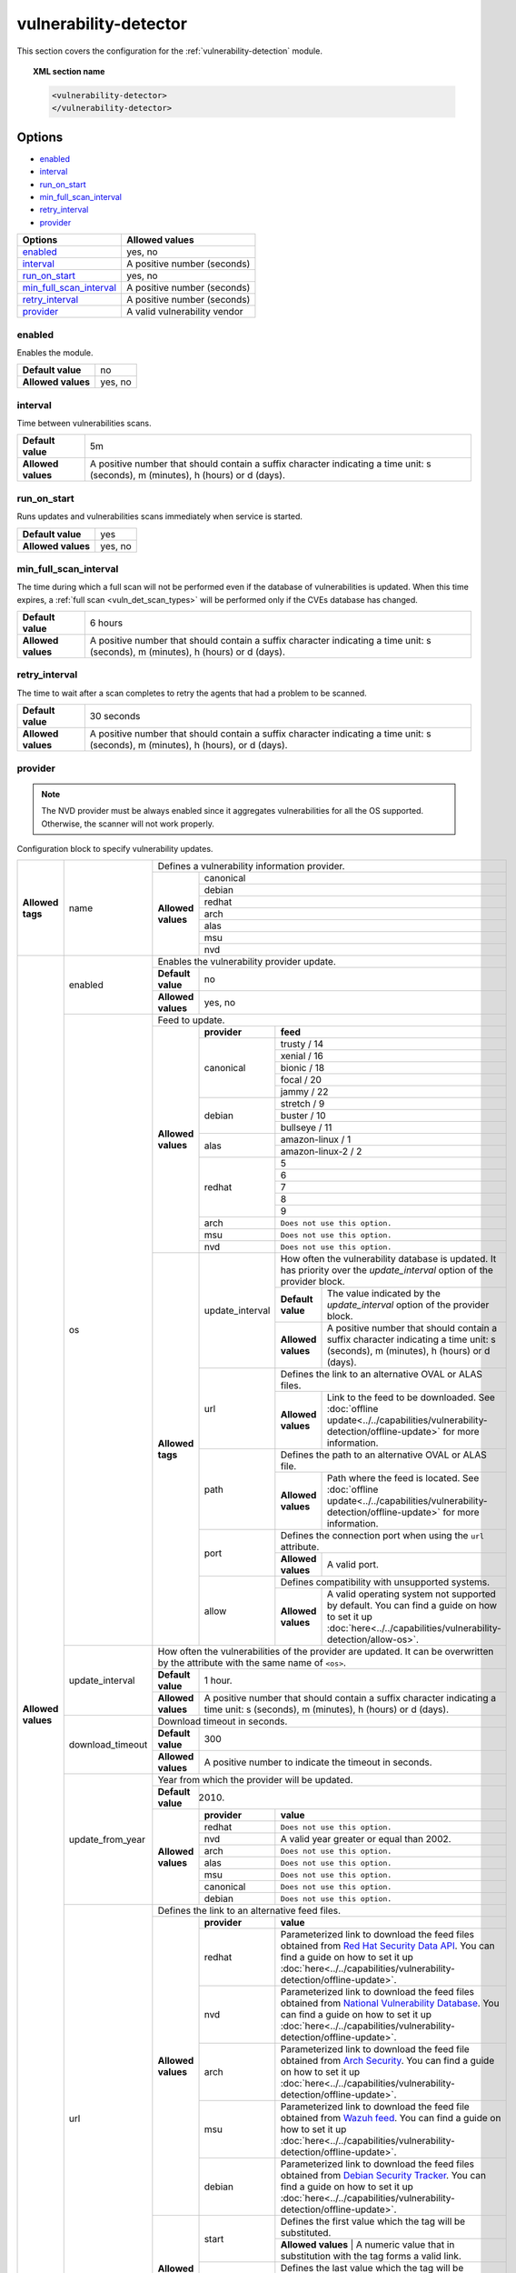 .. Copyright (C) 2015, Wazuh, Inc.

.. meta::
  :description: Learn more about the available options and how to configure the Vulnerability Detector module of Wazuh in this section of our documentation.

.. _vuln_detector:

vulnerability-detector
======================

This section covers the configuration for the :ref:`vulnerability-detection` module.

.. topic:: XML section name

	.. code-block:: xml

		<vulnerability-detector>
		</vulnerability-detector>

Options
-------

- `enabled`_
- `interval`_
- `run_on_start`_
- `min_full_scan_interval`_
- `retry_interval`_
- `provider`_

+---------------------------+-----------------------------+
| Options                   | Allowed values              |
+===========================+=============================+
| `enabled`_                | yes, no                     |
+---------------------------+-----------------------------+
| `interval`_               | A positive number (seconds) |
+---------------------------+-----------------------------+
| `run_on_start`_           | yes, no                     |
+---------------------------+-----------------------------+
| `min_full_scan_interval`_ | A positive number (seconds) |
+---------------------------+-----------------------------+
| `retry_interval`_         | A positive number (seconds) |
+---------------------------+-----------------------------+
| `provider`_               | A valid vulnerability vendor|
+---------------------------+-----------------------------+


enabled
^^^^^^^^

Enables the module.

+--------------------+-----------------------------+
| **Default value**  | no                          |
+--------------------+-----------------------------+
| **Allowed values** | yes, no                     |
+--------------------+-----------------------------+

.. _vuln_det_interval:

interval
^^^^^^^^

Time between vulnerabilities scans.

+--------------------+------------------------------------------------------------------------------------------------------------------------------------------+
| **Default value**  | 5m                                                                                                                                       |
+--------------------+------------------------------------------------------------------------------------------------------------------------------------------+
| **Allowed values** | A positive number that should contain a suffix character indicating a time unit: s (seconds), m (minutes), h (hours) or d (days).        |
+--------------------+------------------------------------------------------------------------------------------------------------------------------------------+

.. _vuln_det_run_on_start:

run_on_start
^^^^^^^^^^^^

Runs updates and vulnerabilities scans immediately when service is started.

+----------------------+-----------+
| **Default value**    | yes       |
+----------------------+-----------+
| **Allowed values**   | yes, no   |
+----------------------+-----------+

.. _vuln_det_min_full_scan_interval:

min_full_scan_interval
^^^^^^^^^^^^^^^^^^^^^^^

The time during which a full scan will not be performed even if the database of vulnerabilities is updated. When this time expires, a :ref:`full scan <vuln_det_scan_types>` will be performed only if the CVEs database has changed.

+----------------------+------------------------------------------------------------------------------------------------------------------------------------+
| **Default value**    | 6 hours                                                                                                                            |
+----------------------+------------------------------------------------------------------------------------------------------------------------------------+
| **Allowed values**   | A positive number that should contain a suffix character indicating a time unit: s (seconds), m (minutes), h (hours) or d (days).  |
+----------------------+------------------------------------------------------------------------------------------------------------------------------------+

.. _retry_interval:

retry_interval
^^^^^^^^^^^^^^

The time to wait after a scan completes to retry the agents that had a problem to be scanned.

+----------------------+------------------------------------------------------------------------------------------------------------------------------------+
| **Default value**    | 30 seconds                                                                                                                         |
+----------------------+------------------------------------------------------------------------------------------------------------------------------------+
| **Allowed values**   | A positive number that should contain a suffix character indicating a time unit: s (seconds), m (minutes), h (hours), or d (days). |
+----------------------+------------------------------------------------------------------------------------------------------------------------------------+

provider
^^^^^^^^

.. note:: The NVD provider must be always enabled since it aggregates vulnerabilities for all the OS supported. Otherwise, the scanner will not work properly.

Configuration block to specify vulnerability updates.

+--------------------+---------------------------+---------------------------------------------------------------------------------------------------------------------------------------------------------------------------------------------------------------------------------------------------------------------------------------------------------------+
|                    |                           | Defines a vulnerability information provider.                                                                                                                                                                                                                                                                 |
|                    |                           +--------------------+------------------------------------------------------------------------------------------------------------------------------------------------------------------------------------------------------------------------------------------------------------------------------------------+
|                    |                           |                    |                                                                                                                                                                                                                                                                                          |
|                    |                           |                    | canonical                                                                                                                                                                                                                                                                                |
|                    |                           |                    |                                                                                                                                                                                                                                                                                          |
|                    |                           |                    +------------------------------------------------------------------------------------------------------------------------------------------------------------------------------------------------------------------------------------------------------------------------------------------+
|                    |                           |                    |                                                                                                                                                                                                                                                                                          |
|                    |                           |                    | debian                                                                                                                                                                                                                                                                                   |
|                    |                           |                    |                                                                                                                                                                                                                                                                                          |
|  **Allowed tags**  | name                      | **Allowed values** +------------------------------------------------------------------------------------------------------------------------------------------------------------------------------------------------------------------------------------------------------------------------------------------+
|                    |                           |                    |                                                                                                                                                                                                                                                                                          |
|                    |                           |                    | redhat                                                                                                                                                                                                                                                                                   |
|                    |                           |                    |                                                                                                                                                                                                                                                                                          |
|                    |                           |                    +------------------------------------------------------------------------------------------------------------------------------------------------------------------------------------------------------------------------------------------------------------------------------------------+
|                    |                           |                    |                                                                                                                                                                                                                                                                                          |
|                    |                           |                    | arch                                                                                                                                                                                                                                                                                     |
|                    |                           |                    |                                                                                                                                                                                                                                                                                          |
|                    |                           |                    +------------------------------------------------------------------------------------------------------------------------------------------------------------------------------------------------------------------------------------------------------------------------------------------+
|                    |                           |                    |                                                                                                                                                                                                                                                                                          |
|                    |                           |                    | alas                                                                                                                                                                                                                                                                                     |
|                    |                           |                    |                                                                                                                                                                                                                                                                                          |
|                    |                           |                    +------------------------------------------------------------------------------------------------------------------------------------------------------------------------------------------------------------------------------------------------------------------------------------------+
|                    |                           |                    |                                                                                                                                                                                                                                                                                          |
|                    |                           |                    | msu                                                                                                                                                                                                                                                                                      |
|                    |                           |                    |                                                                                                                                                                                                                                                                                          |
|                    |                           |                    +------------------------------------------------------------------------------------------------------------------------------------------------------------------------------------------------------------------------------------------------------------------------------------------+
|                    |                           |                    |                                                                                                                                                                                                                                                                                          |
|                    |                           |                    | nvd                                                                                                                                                                                                                                                                                      |
|                    |                           |                    |                                                                                                                                                                                                                                                                                          |
+--------------------+---------------------------+--------------------+------------------------------------------------------------------------------------------------------------------------------------------------------------------------------------------------------------------------------------------------------------------------------------------+
| **Allowed values** |                           | Enables the vulnerability provider update.                                                                                                                                                                                                                                                                    |
|                    | enabled                   +--------------------+------------------------------------------------------------------------------------------------------------------------------------------------------------------------------------------------------------------------------------------------------------------------------------------+
|                    |                           | **Default value**  | no                                                                                                                                                                                                                                                                                       |
|                    |                           +--------------------+------------------------------------------------------------------------------------------------------------------------------------------------------------------------------------------------------------------------------------------------------------------------------------------+
|                    |                           | **Allowed values** | yes, no                                                                                                                                                                                                                                                                                  |
|                    +---------------------------+--------------------+------------------------------------------------------------------------------------------------------------------------------------------------------------------------------------------------------------------------------------------------------------------------------------------+
|                    |                           | Feed to update.                                                                                                                                                                                                                                                                                               |
|                    | os                        +--------------------+--------------+---------------------------------------------------------------------------------------------------------------------------------------------------------------------------------------------------------------------------------------------------------------------------+
|                    |                           |                    | **provider** | **feed**                                                                                                                                                                                                                                                                  |
|                    |                           |                    +--------------+---------------------------------------------------------------------------------------------------------------------------------------------------------------------------------------------------------------------------------------------------------------------------+
|                    |                           |                    |              | trusty / 14                                                                                                                                                                                                                                                               |
|                    |                           |                    |              +---------------------------------------------------------------------------------------------------------------------------------------------------------------------------------------------------------------------------------------------------------------------------+
|                    |                           |                    |              | xenial / 16                                                                                                                                                                                                                                                               |
|                    |                           |                    |              +---------------------------------------------------------------------------------------------------------------------------------------------------------------------------------------------------------------------------------------------------------------------------+
|                    |                           |                    | canonical    | bionic / 18                                                                                                                                                                                                                                                               |
|                    |                           |                    |              +---------------------------------------------------------------------------------------------------------------------------------------------------------------------------------------------------------------------------------------------------------------------------+
|                    |                           |                    |              | focal / 20                                                                                                                                                                                                                                                                |
|                    |                           |                    |              +---------------------------------------------------------------------------------------------------------------------------------------------------------------------------------------------------------------------------------------------------------------------------+
|                    |                           |                    |              | jammy / 22                                                                                                                                                                                                                                                                |
|                    |                           | **Allowed values** +--------------+---------------------------------------------------------------------------------------------------------------------------------------------------------------------------------------------------------------------------------------------------------------------------+
|                    |                           |                    |              | stretch / 9                                                                                                                                                                                                                                                               |
|                    |                           |                    |              +---------------------------------------------------------------------------------------------------------------------------------------------------------------------------------------------------------------------------------------------------------------------------+
|                    |                           |                    | debian       | buster / 10                                                                                                                                                                                                                                                               |
|                    |                           |                    |              +---------------------------------------------------------------------------------------------------------------------------------------------------------------------------------------------------------------------------------------------------------------------------+
|                    |                           |                    |              | bullseye / 11                                                                                                                                                                                                                                                             |
|                    |                           |                    +--------------+---------------------------------------------------------------------------------------------------------------------------------------------------------------------------------------------------------------------------------------------------------------------------+
|                    |                           |                    |              | amazon-linux / 1                                                                                                                                                                                                                                                          |
|                    |                           |                    | alas         +---------------------------------------------------------------------------------------------------------------------------------------------------------------------------------------------------------------------------------------------------------------------------+
|                    |                           |                    |              | amazon-linux-2 / 2                                                                                                                                                                                                                                                        |
|                    |                           |                    +--------------+---------------------------------------------------------------------------------------------------------------------------------------------------------------------------------------------------------------------------------------------------------------------------+
|                    |                           |                    |              | 5                                                                                                                                                                                                                                                                         |
|                    |                           |                    |              +---------------------------------------------------------------------------------------------------------------------------------------------------------------------------------------------------------------------------------------------------------------------------+
|                    |                           |                    |              | 6                                                                                                                                                                                                                                                                         |
|                    |                           |                    |              +---------------------------------------------------------------------------------------------------------------------------------------------------------------------------------------------------------------------------------------------------------------------------+
|                    |                           |                    | redhat       | 7                                                                                                                                                                                                                                                                         |
|                    |                           |                    |              +---------------------------------------------------------------------------------------------------------------------------------------------------------------------------------------------------------------------------------------------------------------------------+
|                    |                           |                    |              | 8                                                                                                                                                                                                                                                                         |
|                    |                           |                    |              +---------------------------------------------------------------------------------------------------------------------------------------------------------------------------------------------------------------------------------------------------------------------------+
|                    |                           |                    |              | 9                                                                                                                                                                                                                                                                         |
|                    |                           |                    +--------------+---------------------------------------------------------------------------------------------------------------------------------------------------------------------------------------------------------------------------------------------------------------------------+
|                    |                           |                    | arch         | ``Does not use this option.``                                                                                                                                                                                                                                             |
|                    |                           |                    +--------------+---------------------------------------------------------------------------------------------------------------------------------------------------------------------------------------------------------------------------------------------------------------------------+
|                    |                           |                    | msu          | ``Does not use this option.``                                                                                                                                                                                                                                             |
|                    |                           |                    +--------------+---------------------------------------------------------------------------------------------------------------------------------------------------------------------------------------------------------------------------------------------------------------------------+
|                    |                           |                    | nvd          | ``Does not use this option.``                                                                                                                                                                                                                                             |
|                    |                           +--------------------+--------------+------+--------------------------------------------------------------------------------------------------------------------------------------------------------------------------------------------------------------------------------------------------------------------+
|                    |                           | **Allowed tags**   |                     | How often the vulnerability database is updated. It has priority over the `update_interval` option of the provider block.                                                                                                                                          |
|                    |                           |                    |                     +--------------------+-----------------------------------------------------------------------------------------------------------------------------------------------------------------------------------------------------------------------------------------------+
|                    |                           |                    | update_interval     | **Default value**  | The value indicated by the `update_interval` option of the provider block.                                                                                                                                                                    |
|                    |                           |                    |                     +--------------------+-----------------------------------------------------------------------------------------------------------------------------------------------------------------------------------------------------------------------------------------------+
|                    |                           |                    |                     | **Allowed values** | A positive number that should contain a suffix character indicating a time unit: s (seconds), m (minutes), h (hours) or d (days).                                                                                                             |
|                    |                           |                    +---------------------+--------------------+-----------------------------------------------------------------------------------------------------------------------------------------------------------------------------------------------------------------------------------------------+
|                    |                           |                    |                     | Defines the link to an alternative OVAL or ALAS files.                                                                                                                                                                                                             |
|                    |                           |                    | url                 +--------------------+-----------------------------------------------------------------------------------------------------------------------------------------------------------------------------------------------------------------------------------------------+
|                    |                           |                    |                     | **Allowed values** | Link to the feed to be downloaded. See :doc:`offline update<../../capabilities/vulnerability-detection/offline-update>` for more information.                                                                                                 |
|                    |                           |                    +---------------------+--------------------+-----------------------------------------------------------------------------------------------------------------------------------------------------------------------------------------------------------------------------------------------+
|                    |                           |                    |                     | Defines the path to an alternative OVAL or ALAS file.                                                                                                                                                                                                              |
|                    |                           |                    | path                +--------------------+-----------------------------------------------------------------------------------------------------------------------------------------------------------------------------------------------------------------------------------------------+
|                    |                           |                    |                     | **Allowed values** | Path where the feed is located. See :doc:`offline update<../../capabilities/vulnerability-detection/offline-update>` for more information.                                                                                                    |
|                    |                           |                    +---------------------+--------------------+-----------------------------------------------------------------------------------------------------------------------------------------------------------------------------------------------------------------------------------------------+
|                    |                           |                    |                     | Defines the connection port when using the ``url`` attribute.                                                                                                                                                                                                      |
|                    |                           |                    | port                +--------------------+-----------------------------------------------------------------------------------------------------------------------------------------------------------------------------------------------------------------------------------------------+
|                    |                           |                    |                     | **Allowed values** | A valid port.                                                                                                                                                                                                                                 |
|                    |                           |                    +---------------------+--------------------+-----------------------------------------------------------------------------------------------------------------------------------------------------------------------------------------------------------------------------------------------+
|                    |                           |                    |                     | Defines compatibility with unsupported systems.                                                                                                                                                                                                                    |
|                    |                           |                    | allow               +--------------------+-----------------------------------------------------------------------------------------------------------------------------------------------------------------------------------------------------------------------------------------------+
|                    |                           |                    |                     | **Allowed values** | A valid operating system not supported by default. You can find a guide on how to set it up :doc:`here<../../capabilities/vulnerability-detection/allow-os>`.                                                                                 |
|                    +---------------------------+--------------------+---------------------+--------------------+-----------------------------------------------------------------------------------------------------------------------------------------------------------------------------------------------------------------------------------------------+
|                    |                           | How often the vulnerabilities of the provider are updated. It can be overwritten by the attribute with the same name of ``<os>``.                                                                                                                                                                             |
|                    |                           +--------------------+------------------------------------------------------------------------------------------------------------------------------------------------------------------------------------------------------------------------------------------------------------------------------------------+
|                    | update_interval           | **Default value**  | 1 hour.                                                                                                                                                                                                                                                                                  |
|                    |                           +--------------------+------------------------------------------------------------------------------------------------------------------------------------------------------------------------------------------------------------------------------------------------------------------------------------------+
|                    |                           | **Allowed values** | A positive number that should contain a suffix character indicating a time unit: s (seconds), m (minutes), h (hours) or d (days).                                                                                                                                                        |
|                    +---------------------------+--------------------+------------------------------------------------------------------------------------------------------------------------------------------------------------------------------------------------------------------------------------------------------------------------------------------+
|                    |                           | Download timeout in seconds.                                                                                                                                                                                                                                                                                  |
|                    |                           +--------------------+------------------------------------------------------------------------------------------------------------------------------------------------------------------------------------------------------------------------------------------------------------------------------------------+
|                    | download_timeout          | **Default value**  | 300                                                                                                                                                                                                                                                                                      |
|                    |                           +--------------------+------------------------------------------------------------------------------------------------------------------------------------------------------------------------------------------------------------------------------------------------------------------------------------------+
|                    |                           | **Allowed values** | A positive number to indicate the timeout in seconds.                                                                                                                                                                                                                                    |
|                    +---------------------------+--------------------+------------------------------------------------------------------------------------------------------------------------------------------------------------------------------------------------------------------------------------------------------------------------------------------+
|                    |                           | Year from which the provider will be updated.                                                                                                                                                                                                                                                                 |
|                    |                           +--------------------+------------------------------------------------------------------------------------------------------------------------------------------------------------------------------------------------------------------------------------------------------------------------------------------+
|                    | update_from_year          | **Default value**  | 2010.                                                                                                                                                                                                                                                                                    |
|                    |                           +--------------------+--------------+---------------------------------------------------------------------------------------------------------------------------------------------------------------------------------------------------------------------------------------------------------------------------+
|                    |                           |                    | **provider** | **value**                                                                                                                                                                                                                                                                 |
|                    |                           |                    +--------------+---------------------------------------------------------------------------------------------------------------------------------------------------------------------------------------------------------------------------------------------------------------------------+
|                    |                           |                    | redhat       | ``Does not use this option.``                                                                                                                                                                                                                                             |
|                    |                           |                    +--------------+---------------------------------------------------------------------------------------------------------------------------------------------------------------------------------------------------------------------------------------------------------------------------+
|                    |                           | **Allowed values** | nvd          |  A valid year greater or equal than 2002.                                                                                                                                                                                                                                 |
|                    |                           |                    +--------------+---------------------------------------------------------------------------------------------------------------------------------------------------------------------------------------------------------------------------------------------------------------------------+
|                    |                           |                    | arch         | ``Does not use this option.``                                                                                                                                                                                                                                             |
|                    |                           |                    +--------------+---------------------------------------------------------------------------------------------------------------------------------------------------------------------------------------------------------------------------------------------------------------------------+
|                    |                           |                    | alas         | ``Does not use this option.``                                                                                                                                                                                                                                             |
|                    |                           |                    +--------------+---------------------------------------------------------------------------------------------------------------------------------------------------------------------------------------------------------------------------------------------------------------------------+
|                    |                           |                    | msu          | ``Does not use this option.``                                                                                                                                                                                                                                             |
|                    |                           |                    +--------------+---------------------------------------------------------------------------------------------------------------------------------------------------------------------------------------------------------------------------------------------------------------------------+
|                    |                           |                    | canonical    | ``Does not use this option.``                                                                                                                                                                                                                                             |
|                    |                           |                    +--------------+---------------------------------------------------------------------------------------------------------------------------------------------------------------------------------------------------------------------------------------------------------------------------+
|                    |                           |                    | debian       | ``Does not use this option.``                                                                                                                                                                                                                                             |
|                    +---------------------------+--------------------+--------------+---------------------------------------------------------------------------------------------------------------------------------------------------------------------------------------------------------------------------------------------------------------------------+
|                    |                           | Defines the link to an alternative feed files.                                                                                                                                                                                                                                                                |
|                    |                           +--------------------+--------------+---------------------------------------------------------------------------------------------------------------------------------------------------------------------------------------------------------------------------------------------------------------------------+
|                    |                           |                    | **provider** | **value**                                                                                                                                                                                                                                                                 |
|                    |                           |                    +--------------+---------------------------------------------------------------------------------------------------------------------------------------------------------------------------------------------------------------------------------------------------------------------------+
|                    |                           |                    | redhat       | Parameterized link to download the feed files obtained from `Red Hat Security Data API <https://access.redhat.com/labsinfo/securitydataapi>`_. You can find a guide on how to set it up :doc:`here<../../capabilities/vulnerability-detection/offline-update>`.           |
|                    |                           |                    +--------------+---------------------------------------------------------------------------------------------------------------------------------------------------------------------------------------------------------------------------------------------------------------------------+
|                    |  url                      | **Allowed values** | nvd          | Parameterized link to download the feed files obtained from `National Vulnerability Database <https://nvd.nist.gov>`_. You can find a guide on how to set it up :doc:`here<../../capabilities/vulnerability-detection/offline-update>`.                                   |
|                    |                           |                    +--------------+---------------------------------------------------------------------------------------------------------------------------------------------------------------------------------------------------------------------------------------------------------------------------+
|                    |                           |                    | arch         | Parameterized link to download the feed file obtained from `Arch Security <https://security.archlinux.org>`_. You can find a guide on how to set it up :doc:`here<../../capabilities/vulnerability-detection/offline-update>`.                                            |
|                    |                           |                    +--------------+---------------------------------------------------------------------------------------------------------------------------------------------------------------------------------------------------------------------------------------------------------------------------+
|                    |                           |                    | msu          | Parameterized link to download the feed file obtained from `Wazuh feed <https://feed.wazuh.com/vulnerability-detector/windows/msu-updates.json.gz>`_. You can find a guide on how to set it up :doc:`here<../../capabilities/vulnerability-detection/offline-update>`.    |
|                    |                           |                    +--------------+---------------------------------------------------------------------------------------------------------------------------------------------------------------------------------------------------------------------------------------------------------------------------+
|                    |                           |                    | debian       | Parameterized link to download the feed files obtained from `Debian Security Tracker <https://security-tracker.debian.org>`_. You can find a guide on how to set it up :doc:`here<../../capabilities/vulnerability-detection/offline-update>`.                            |
|                    |                           +--------------------+--------------+---------------------------------------------------------------------------------------------------------------------------------------------------------------------------------------------------------------------------------------------------------------------------+
|                    |                           |                    |              | Defines the first value which the tag will be substituted.                                                                                                                                                                                                                |
|                    |                           |                    | start        +---------------------------------------------------------------------------------------------------------------------------------------------------------------------------------------------------------------------------------------------------------------------------+
|                    |                           |                    |              | **Allowed values** | A numeric value that in substitution with the tag forms a valid link.                                                                                                                                                                                |
|                    |                           | **Allowed tags**   +--------------+---------------------------------------------------------------------------------------------------------------------------------------------------------------------------------------------------------------------------------------------------------------------------+
|                    |                           |                    |              | Defines the last value which the tag will be substituted.                                                                                                                                                                                                                 |
|                    |                           |                    | end          +---------------------------------------------------------------------------------------------------------------------------------------------------------------------------------------------------------------------------------------------------------------------------+
|                    |                           |                    |              | **Allowed values** | A numeric value that in substitution with the tag forms a valid link.                                                                                                                                                                                |
|                    |                           |                    +--------------+---------------------------------------------------------------------------------------------------------------------------------------------------------------------------------------------------------------------------------------------------------------------------+
|                    |                           |                    |              | Defines the connection port.                                                                                                                                                                                                                                              |
|                    |                           |                    | port         +---------------------------------------------------------------------------------------------------------------------------------------------------------------------------------------------------------------------------------------------------------------------------+
|                    |                           |                    |              | **Allowed values** | A valid port.                                                                                                                                                                                                                                        |
|                    +---------------------------+--------------------+--------------+---------------------------------------------------------------------------------------------------------------------------------------------------------------------------------------------------------------------------------------------------------------------------+
|                    |                           | Defines the path to an alternative feed files.                                                                                                                                                                                                                                                                |
|                    |                           +--------------------+--------------+---------------------------------------------------------------------------------------------------------------------------------------------------------------------------------------------------------------------------------------------------------------------------+
|                    |                           |                    | **provider** | **value**                                                                                                                                                                                                                                                                 |
|                    |                           |                    +--------------+---------------------------------------------------------------------------------------------------------------------------------------------------------------------------------------------------------------------------------------------------------------------------+
|                    |                           |                    | redhat       |  Path with regular expression that matches the feed files obtained from `Red Hat Security Data API <https://access.redhat.com/labsinfo/securitydataapi>`_.                                                                                                                |
|                    |                           |                    +--------------+---------------------------------------------------------------------------------------------------------------------------------------------------------------------------------------------------------------------------------------------------------------------------+
|                    |  path                     | **Allowed values** | nvd          |  Path with regular expression that matches the feed files obtained from `National Vulnerability Database <https://nvd.nist.gov>`_.                                                                                                                                        |
|                    |                           |                    +--------------+---------------------------------------------------------------------------------------------------------------------------------------------------------------------------------------------------------------------------------------------------------------------------+
|                    |                           |                    | arch         |  Path with regular expression that matches the feed file obtained from `Arch Security <https://security.archlinux.org>`_.                                                                                                                                                 |
|                    |                           |                    +--------------+---------------------------------------------------------------------------------------------------------------------------------------------------------------------------------------------------------------------------------------------------------------------------+
|                    |                           |                    | msu          |  Path with regular expression that matches the feed file obtained from `Wazuh feed <https://feed.wazuh.com/vulnerability-detector/windows/msu-updates.json.gz>`_.                                                                                                         |
|                    |                           |                    +--------------+---------------------------------------------------------------------------------------------------------------------------------------------------------------------------------------------------------------------------------------------------------------------------+
|                    |                           |                    | debian       |  Path with regular expression that matches the feed files obtained from `Debian Security Tracker <https://security-tracker.debian.org>`_.                                                                                                                                 |
+--------------------+---------------------------+--------------------+--------------+---------------------------------------------------------------------------------------------------------------------------------------------------------------------------------------------------------------------------------------------------------------------------+

Example of configuration
------------------------

The following configuration updates the vulnerability database for Ubuntu, Debian, Red Hat, Amazon Linux, Arch, and Microsoft Windows.

.. code-block:: xml

    <vulnerability-detector>
        <enabled>yes</enabled>
        <interval>5m</interval>
        <min_full_scan_interval>6h</min_full_scan_interval>
        <run_on_start>yes</run_on_start>

        <!-- Ubuntu OS vulnerabilities -->
        <provider name="canonical">
          <enabled>yes</enabled>
          <os>trusty</os>
          <os>xenial</os>
          <os>bionic</os>
          <os>focal</os>
          <os>jammy</os>
          <update_interval>1h</update_interval>
        </provider>

        <!-- Debian OS vulnerabilities -->
        <provider name="debian">
          <enabled>yes</enabled>
          <os>stretch</os>
          <os>buster</os>
          <os>bullseye</os>
          <update_interval>1h</update_interval>
        </provider>

        <!-- RedHat OS vulnerabilities -->
        <provider name="redhat">
          <enabled>yes</enabled>
          <os>5</os>
          <os>6</os>
          <os>7</os>
          <os>8</os>
          <os>9</os>
          <update_interval>1h</update_interval>
        </provider>

        <!-- Amazon Linux OS vulnerabilities -->
        <provider name="alas">
            <enabled>yes</enabled>
            <os>amazon-linux</os>
            <os>amazon-linux-2</os>
            <update_interval>1h</update_interval>
        </provider>

        <!-- Arch OS vulnerabilities -->
        <provider name="arch">
          <enabled>yes</enabled>
          <update_interval>1h</update_interval>
        </provider>

        <!-- Windows OS vulnerabilities -->
        <provider name="msu">
          <enabled>yes</enabled>
          <update_interval>1h</update_interval>
        </provider>

        <!-- Aggregate vulnerabilities -->
        <provider name="nvd">
          <enabled>yes</enabled>
          <update_from_year>2010</update_from_year>
          <update_interval>1h</update_interval>
        </provider>

    </vulnerability-detector>


.. note:: See the :doc:`Vulnerability detector section<../../capabilities/vulnerability-detection/index>` to obtain more information about this module.

